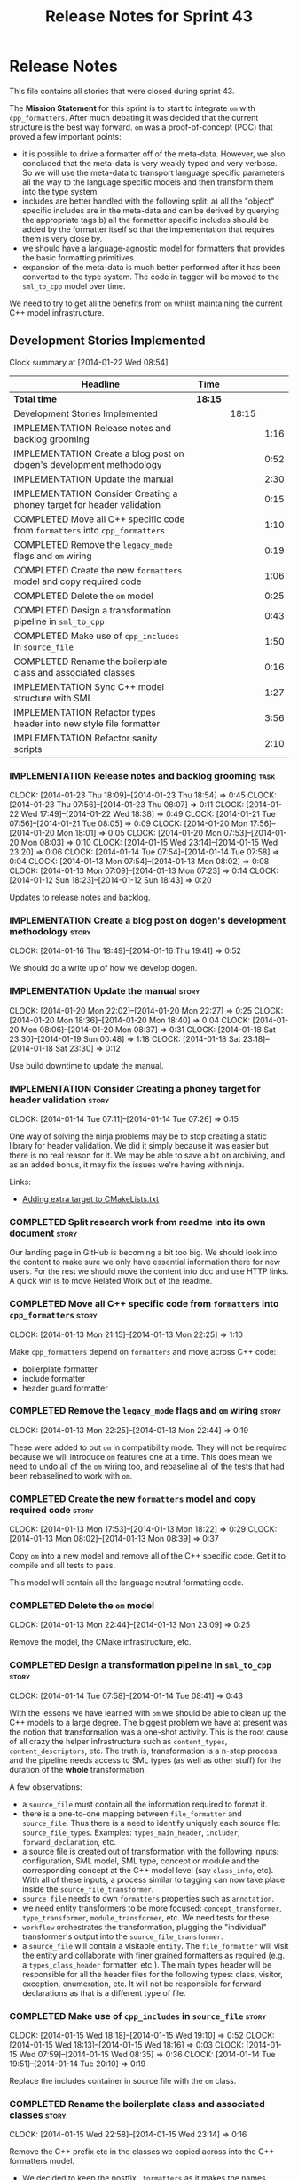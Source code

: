 #+title: Release Notes for Sprint 43
#+options: date:nil toc:nil author:nil num:nil
#+todo: ANALYSIS IMPLEMENTATION TESTING | COMPLETED CANCELLED
#+tags: story(s) epic(e) task(t) note(n) spike(p)

* Release Notes

This file contains all stories that were closed during sprint 43.

The *Mission Statement* for this sprint is to start to integrate =om=
with =cpp_formatters=. After much debating it was decided that the
current structure is the best way forward. =om= was a proof-of-concept
(POC) that proved a few important points:

- it is possible to drive a formatter off of the meta-data. However,
  we also concluded that the meta-data is very weakly typed and very
  verbose. So we will use the meta-data to transport language specific
  parameters all the way to the language specific models and then
  transform them into the type system.
- includes are better handled with the following split: a) all the
  "object" specific includes are in the meta-data and can be derived
  by querying the appropriate tags b) all the formatter specific
  includes should be added by the formatter itself so that the
  implementation that requires them is very close by.
- we should have a language-agnostic model for formatters that
  provides the basic formatting primitives.
- expansion of the meta-data is much better performed after it has
  been converted to the type system. The code in tagger will be moved
  to the =sml_to_cpp= model over time.

We need to try to get all the benefits from =om= whilst maintaining
the current C++ model infrastructure.

** Development Stories Implemented

#+begin: clocktable :maxlevel 3 :scope subtree
Clock summary at [2014-01-22 Wed 08:54]

| Headline                                                                     | Time    |       |      |
|------------------------------------------------------------------------------+---------+-------+------|
| *Total time*                                                                 | *18:15* |       |      |
|------------------------------------------------------------------------------+---------+-------+------|
| Development Stories Implemented                                              |         | 18:15 |      |
| IMPLEMENTATION Release notes and backlog grooming                            |         |       | 1:16 |
| IMPLEMENTATION Create a blog post on dogen's development methodology         |         |       | 0:52 |
| IMPLEMENTATION Update the manual                                             |         |       | 2:30 |
| IMPLEMENTATION Consider Creating a phoney target for header validation       |         |       | 0:15 |
| COMPLETED Move all C++ specific code from =formatters= into =cpp_formatters= |         |       | 1:10 |
| COMPLETED Remove the =legacy_mode= flags and =om= wiring                     |         |       | 0:19 |
| COMPLETED Create the new =formatters= model and copy required code           |         |       | 1:06 |
| COMPLETED Delete the =om= model                                              |         |       | 0:25 |
| COMPLETED Design a transformation pipeline in =sml_to_cpp=                   |         |       | 0:43 |
| COMPLETED Make use of =cpp_includes= in =source_file=                        |         |       | 1:50 |
| COMPLETED Rename the boilerplate class and associated classes                |         |       | 0:16 |
| IMPLEMENTATION Sync C++ model structure with SML                             |         |       | 1:27 |
| IMPLEMENTATION Refactor types header into new style file formatter           |         |       | 3:56 |
| IMPLEMENTATION Refactor sanity scripts                                       |         |       | 2:10 |
#+end:

*** IMPLEMENTATION Release notes and backlog grooming                  :task:
    CLOCK: [2014-01-23 Thu 18:09]--[2014-01-23 Thu 18:54] =>  0:45
    CLOCK: [2014-01-23 Thu 07:56]--[2014-01-23 Thu 08:07] =>  0:11
    CLOCK: [2014-01-22 Wed 17:49]--[2014-01-22 Wed 18:38] =>  0:49
    CLOCK: [2014-01-21 Tue 07:56]--[2014-01-21 Tue 08:05] =>  0:09
    CLOCK: [2014-01-20 Mon 17:56]--[2014-01-20 Mon 18:01] =>  0:05
    CLOCK: [2014-01-20 Mon 07:53]--[2014-01-20 Mon 08:03] =>  0:10
    CLOCK: [2014-01-15 Wed 23:14]--[2014-01-15 Wed 23:20] =>  0:06
    CLOCK: [2014-01-14 Tue 07:54]--[2014-01-14 Tue 07:58] =>  0:04
    CLOCK: [2014-01-13 Mon 07:54]--[2014-01-13 Mon 08:02] =>  0:08
    CLOCK: [2014-01-13 Mon 07:09]--[2014-01-13 Mon 07:23] =>  0:14
    CLOCK: [2014-01-12 Sun 18:23]--[2014-01-12 Sun 18:43] =>  0:20

Updates to release notes and backlog.

*** IMPLEMENTATION Create a blog post on dogen's development methodology :story:
    CLOCK: [2014-01-16 Thu 18:49]--[2014-01-16 Thu 19:41] =>  0:52

We should do a write up of how we develop dogen.

*** IMPLEMENTATION Update the manual                                  :story:
    CLOCK: [2014-01-20 Mon 22:02]--[2014-01-20 Mon 22:27] =>  0:25
    CLOCK: [2014-01-20 Mon 18:36]--[2014-01-20 Mon 18:40] =>  0:04
    CLOCK: [2014-01-20 Mon 08:06]--[2014-01-20 Mon 08:37] =>  0:31
    CLOCK: [2014-01-18 Sat 23:30]--[2014-01-19 Sun 00:48] =>  1:18
    CLOCK: [2014-01-18 Sat 23:18]--[2014-01-18 Sat 23:30] =>  0:12

Use build downtime to update the manual.

*** IMPLEMENTATION Consider Creating a phoney target for header validation :story:
    CLOCK: [2014-01-14 Tue 07:11]--[2014-01-14 Tue 07:26] =>  0:15

One way of solving the ninja problems may be to stop creating a static
library for header validation. We did it simply because it was easier
but there is no real reason for it. We may be able to save a bit on
archiving, and as an added bonus, it may fix the issues we're having
with ninja.

Links:

- [[http://cmake.3232098.n2.nabble.com/adding-extra-target-to-CMakeLists-txt-td4550492.html][Adding extra target to CMakeLists.txt]]

*** COMPLETED Split research work from readme into its own document   :story:
    CLOSED: [2014-01-23 Thu 08:09]

Our landing page in GitHub is becoming a bit too big. We should look
into the content to make sure we only have essential information there
for new users. For the rest we should move the content into doc and
use HTTP links. A quick win is to move Related Work out of the readme.

*** COMPLETED Move all C++ specific code from =formatters= into =cpp_formatters= :story:
    CLOSED: [2014-01-13 Mon 22:25]
    CLOCK: [2014-01-13 Mon 21:15]--[2014-01-13 Mon 22:25] =>  1:10

Make =cpp_formatters= depend on =formatters= and move across C++ code:

- boilerplate formatter
- include formatter
- header guard formatter

*** COMPLETED Remove the =legacy_mode= flags and =om= wiring          :story:
    CLOSED: [2014-01-13 Mon 22:44]
    CLOCK: [2014-01-13 Mon 22:25]--[2014-01-13 Mon 22:44] =>  0:19

These were added to put =om= in compatibility mode. They will not be
required because we will introduce =om= features one at a time. This
does mean we need to undo all of the =om= wiring too, and rebaseline
all of the tests that had been rebaselined to work with =om=.

*** COMPLETED Create the new =formatters= model and copy required code :story:
    CLOSED: [2014-01-13 Mon 18:23]
    CLOCK: [2014-01-13 Mon 17:53]--[2014-01-13 Mon 18:22] =>  0:29
    CLOCK: [2014-01-13 Mon 08:02]--[2014-01-13 Mon 08:39] =>  0:37

Copy =om= into a new model and remove all of the C++ specific
code. Get it to compile and all tests to pass.

This model will contain all the language neutral formatting code.

*** COMPLETED Delete the =om= model
    CLOSED: [2014-01-13 Mon 23:09]
    CLOCK: [2014-01-13 Mon 22:44]--[2014-01-13 Mon 23:09] =>  0:25

Remove the model, the CMake infrastructure, etc.

*** COMPLETED Design a transformation pipeline in =sml_to_cpp=        :story:
    CLOSED: [2014-01-14 Tue 08:34]
    CLOCK: [2014-01-14 Tue 07:58]--[2014-01-14 Tue 08:41] =>  0:43

With the lessons we have learned with =om= we should be able to clean
up the C++ models to a large degree. The biggest problem we have at
present was the notion that transformation was a one-shot
activity. This is the root cause of all crazy the helper
infrastructure such as =content_types=, =content_descriptors=,
etc. The truth is, transformation is a n-step process and the pipeline
needs access to SML types (as well as other stuff) for the duration of
the *whole* transformation.

A few observations:

- a =source_file= must contain all the information required to format
  it.
- there is a one-to-one mapping between =file_formatter= and
  =source_file=. Thus there is a need to identify uniquely each source
  file: =source_file_types=. Examples: =types_main_header=,
  =includer=, =forward_declaration=, etc.
- a source file is created out of transformation with the following
  inputs: configuration, SML model, SML type, concept or module and
  the corresponding concept at the C++ model level (say =class_info=,
  etc). With all of these inputs, a process similar to tagging can now
  take place inside the =source_file_transformer=.
- =source_file= needs to own =formatters= properties such as
  =annotation=.
- we need entity transformers to be more focused:
  =concept_transformer=, =type_transformer=, =module_transformer=,
  etc. We need tests for these.
- =workflow= orchestrates the transformation, plugging the
  "individual" transformer's output into the
  =source_file_transformer=.
- a =source_file= will contain a visitable =entity=. The
  =file_formatter= will visit the entity and collaborate with finer
  grained formatters as required (e.g. a =types_class_header=
  formatter, etc.). The main types header will be responsible for all
  the header files for the following types: class, visitor, exception,
  enumeration, etc. It will not be responsible for forward
  declarations as that is a different type of file.

*** COMPLETED Make use of =cpp_includes= in =source_file=             :story:
    CLOSED: [2014-01-15 Wed 23:04]
    CLOCK: [2014-01-15 Wed 18:18]--[2014-01-15 Wed 19:10] =>  0:52
    CLOCK: [2014-01-15 Wed 18:13]--[2014-01-15 Wed 18:16] =>  0:03
    CLOCK: [2014-01-15 Wed 07:59]--[2014-01-15 Wed 08:35] =>  0:36
    CLOCK: [2014-01-14 Tue 19:51]--[2014-01-14 Tue 20:10] =>  0:19

Replace the includes container in source file with the =om= class.

*** COMPLETED Rename the boilerplate class and associated classes     :story:
    CLOSED: [2014-01-15 Wed 23:15]
    CLOCK: [2014-01-15 Wed 22:58]--[2014-01-15 Wed 23:14] =>  0:16

Remove the C++ prefix etc in the classes we copied across into the C++
formatters model.

- We decided to keep the postfix =_formatters= as it makes the names
  clearer, if somewhat longer. So =cpp_formatter::include_formatter=
  rather than =cpp_formatter::includes=.

*** IMPLEMENTATION Sync C++ model structure with SML                  :story:
    CLOCK: [2014-01-23 Thu 08:07]--[2014-01-23 Thu 08:42] =>  0:35
    CLOCK: [2014-01-22 Wed 08:01]--[2014-01-22 Wed 08:54] =>  0:53
    CLOCK: [2014-01-21 Tue 17:41]--[2014-01-21 Tue 18:15] =>  0:34

Now that we made peace with the fact that the C++ will duplicate quite
a bit of SML, we should try to remove arbitrary differences between
these two models. For instance we should use the same relationship
approach, the same concepts where applicable, etc.

Things that need to change:

- have =type= as a base class for all "top-level" "things" that go
  into files: class, enum, exception, visitor, registrar.
- have a =qname= equivalent
- have property containers with the same names as SML
- have relationship containers with the same name as SML and the same
  relationship enum too.

*** IMPLEMENTATION Refactor types header into new style file formatter :story:
    CLOCK: [2014-01-16 Thu 09:16]--[2014-01-16 Thu 09:24] =>  0:08

Make the main types header formatters look like the =om= types formatter.

**** COMPLETED Merge domain and key class declaration                  :task:
     CLOSED: [2014-01-15 Wed 23:43]
     CLOCK: [2014-01-15 Wed 23:42]--[2014-01-15 Wed 23:43] =>  0:01
     CLOCK: [2014-01-15 Wed 23:20]--[2014-01-15 Wed 23:42] =>  0:22

We don't really need two separate class declarations. Merge them into one.

**** COMPLETED Rename formatter into =types_main_header_file_formatter= :task:
     CLOSED: [2014-01-15 Wed 23:49]
     CLOCK: [2014-01-15 Wed 23:44]--[2014-01-15 Wed 23:49] =>  0:05

The =om= naming convention was slightly more meaningful, so bring it across.

**** COMPLETED Use a single entity shared pointer in =source_file=     :task:
     CLOSED: [2014-01-19 Sun 23:00]
     CLOCK: [2014-01-20 Mon 08:03]--[2014-01-20 Mon 08:06] =>  0:03
     CLOCK: [2014-01-20 Mon 07:10]--[2014-01-20 Mon 07:18] =>  0:08
     CLOCK: [2014-01-19 Sun 22:00]--[2014-01-19 Sun 23:00] =>  1:00
     CLOCK: [2014-01-17 Fri 08:03]--[2014-01-17 Fri 08:36] =>  0:33
     CLOCK: [2014-01-16 Thu 22:01]--[2014-01-16 Thu 22:38] =>  0:37

Source file has lots of =boost::optional= members for entity types. A
source file can only have a single one of these. Replace all of this
with a single =boost::shared_ptr= to entity and use visitor in the
formatters.

**** COMPLETED Add annotation to source file                           :task:
     CLOSED: [2014-01-21 Tue 08:36]
     CLOCK: [2014-01-20 Mon 18:09]--[2014-01-20 Mon 18:36] =>  0:27
     CLOCK: [2014-01-20 Mon 18:06]--[2014-01-20 Mon 18:09] =>  0:03

Add a dependency to the language neutral formatter model and an
annotation property to source file in the C++ model.

**** IMPLEMENTATION Remove the parents dependency in transformer       :task:
     CLOCK: [2014-01-21 Tue 08:06]--[2014-01-21 Tue 08:35] =>  0:29

At present the C++ to SML transformer requires both the parent and
original parent to have been processed in order to process a type. In
reality this is not required as all the information has already been
made available by the tagger or the relationship container. We need to
consume this data instead of relying on object look-ups.

**** Tidy-up =types_main_header_file_formatter=                        :task:

Clean up internal functions in file and add documentation.

**** Use tags for class properties in transformer                      :task:
**** Copy across documentation from =om=                               :task:

We did a lot of doxygen comments that are readily applicable, copy
them across.

**** Make use of boilerplate                                           :task:

Remove all of the manual boilerplate and make use of the new
class. This will involve bring across some meta-data into C++ model.

**** Make use of indenting stream                                      :task:

Remove uses of old indenter.

**** Copy across =om= types formatter tests                            :task:

Not sure how applicable this would be, but we may be able to scavenge
some tests.

*** IMPLEMENTATION Refactor sanity scripts                            :story:
    CLOCK: [2014-01-17 Fri 17:30]--[2014-01-17 Fri 17:45] =>  0:15

Originally we designed sanity as a set of ruby scripts that were
supposed to run post package installation to verify that the installed
package met some minimum standards. However, it seems only logical
that one should be able to run sanity on the build too:

- it's a quick way to validate the sanity scripts;
- it's a quick way to validate the dogen binary.

In addition, we have learned a lot about ruby since this original
attempt.

Refactor the scripts to make the above use cases possible.

**** IMPLEMENTATION Move scripts into projects and add basic ruby structure :task:
     CLOCK: [2014-01-20 Mon 22:40]--[2014-01-20 Mon 23:11] =>  0:31
     CLOCK: [2014-01-18 Sat 22:10]--[2014-01-18 Sat 22:45] =>  0:35
     CLOCK: [2014-01-17 Fri 17:45]--[2014-01-17 Fri 18:08] =>  0:23

This is a full blown project so it should be part of the projects
directory. It should follow all the ruby conventions such as directory
structure, gem files, etc.

**** IMPLEMENTATION Gather requirements for sanity                     :task:
     CLOCK: [2014-01-18 Sat 22:52]--[2014-01-18 Sat 23:18] =>  0:26

Random thoughts on what these scripts should do:

- they should be a self-contained installable package.
- the build machine should run the sanity tests after producing the
  dogen executable.
- sanity should be able to download and install a package from a local
  or remote source. once installed it should then run the sanity
  tests.
- we should consider uploading files to Google drive using ruby. See
  [[https://developers.google.com/drive/quickstart-ruby][this article]]. there must be a polling/notification API that one can
  use to consume newly uploaded files. we could [[http://stackoverflow.com/questions/15798141/create-folder-in-google-drive-with-google-drive-ruby-gem][create folders]] to
  represent the different types of uploads: =tag_x.y.z=, =last=,
  =previous=. maybe we should only have latest and tag as this would
  require no complex logic: if tag create new folder, if latest,
  delete then create.
- Google drive folder created [[https://drive.google.com/folderview?id%3D0B4sIAJ9bC4XecFBOTE1LZEpINUE&usp%3Dsharing][here]].

*** Remove the source file concept and move useful properties to entity :story:

In reality, the whole notion of =source_file= is flawed. Formatters
drive the existence of source files; only they know things such as:

- file name
- header guards
- formatter specific includes

The entity base class (soon to be renamed) should own the remaining
state:

- annotation
- includes

In addition it also needs a copy of the meta-data from SML.

The formatter needs a few changes:

- a method to determine if it is enabled or not;
- it must receive the paths to the include and source directories on
  construction;
- its format method should be based on a concrete entity.

Coupled with a static factory, this means we now do not need to know
what formatters there are in the system; all we need is a container to
store formatters according to the C++ type they format. They register
themselves into that container (or at least some kind of static
factory method).

*** Make use of the indenting stream in =cpp_formatters=              :story:

Replace indenter with the new indenting stream.

*** Make use of the boilerplate formatter in =cpp_formatters=         :story:

Update all file formatters to use the boilerplate formatter.

Consider creating a simple workflow in =formatters= that gets used by
the cpp_formatters workflow (or passed in). The job of this workflow
is to setup infrastructure common to all formatters such as loading
licences, modelines, etc.

*** Update =cpp= model with properties from tags                      :story:

Read properties from the meta-data and represent them inside of the
=cpp= model.

*** Update comments in C++ model                                      :story:

We have a very large blurb in this model that is rather old, and
reflects a legacy understanding of the role of the C++ model.

*** Add comments in =formatters= model                                :story:

We haven't got any documentation at all in the new formatters
morel. We need a small blurb about the language neutral formatting
support the model is supposed to provide.

** Deprecated Development Stories
